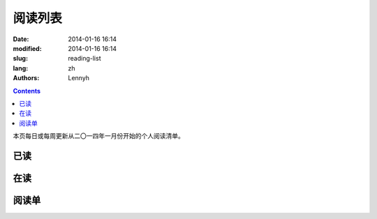 ================
阅读列表
================
:date: 2014-01-16 16:14
:modified: 2014-01-16 16:14
:slug: reading-list
:lang: zh
:authors: Lennyh

.. contents::

本页每日或每周更新从二〇一四年一月份开始的个人阅读清单。

已读
============

在读
============

阅读单
============
